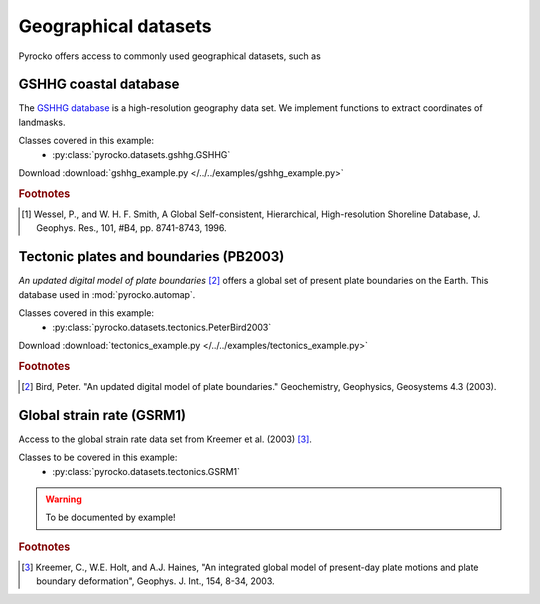 Geographical datasets
======================

Pyrocko offers access to commonly used geographical datasets, such as 

GSHHG coastal database
----------------------
The `GSHHG database <https://www.ngdc.noaa.gov/mgg/shorelines/gshhs.html>`_ is a high-resolution geography data set. We implement functions to extract coordinates of landmasks.

Classes covered in this example:
 * :py:class:`pyrocko.datasets.gshhg.GSHHG`

 .. literalinclude :: /../../examples/gshhg_example.py
    :language: python

Download :download:`gshhg_example.py </../../examples/gshhg_example.py>`

.. rubric:: Footnotes

.. [#f1] Wessel, P., and W. H. F. Smith, A Global Self-consistent, Hierarchical, High-resolution Shoreline Database, J. Geophys. Res., 101, #B4, pp. 8741-8743, 1996.


Tectonic plates and boundaries (PB2003)
---------------------------------------

*An updated digital model of plate boundaries* [#f2]_ offers a global set of present plate boundaries on the Earth. This database used in :mod:`pyrocko.automap`.

Classes covered in this example:
 * :py:class:`pyrocko.datasets.tectonics.PeterBird2003`

 .. literalinclude :: /../../examples/tectonics_example.py
    :language: python

Download :download:`tectonics_example.py </../../examples/tectonics_example.py>`

.. rubric:: Footnotes

.. [#f2] Bird, Peter. "An updated digital model of plate boundaries." Geochemistry, Geophysics, Geosystems 4.3 (2003).


Global strain rate (GSRM1)
--------------------------

Access to the global strain rate data set from Kreemer et al. (2003) [#f3]_.

Classes to be covered in this example:
 * :py:class:`pyrocko.datasets.tectonics.GSRM1`

.. warning :: To be documented by example!

.. rubric:: Footnotes

.. [#f3] Kreemer, C., W.E. Holt, and A.J. Haines, "An integrated global model of present-day plate motions and plate boundary deformation", Geophys. J. Int., 154, 8-34, 2003.
